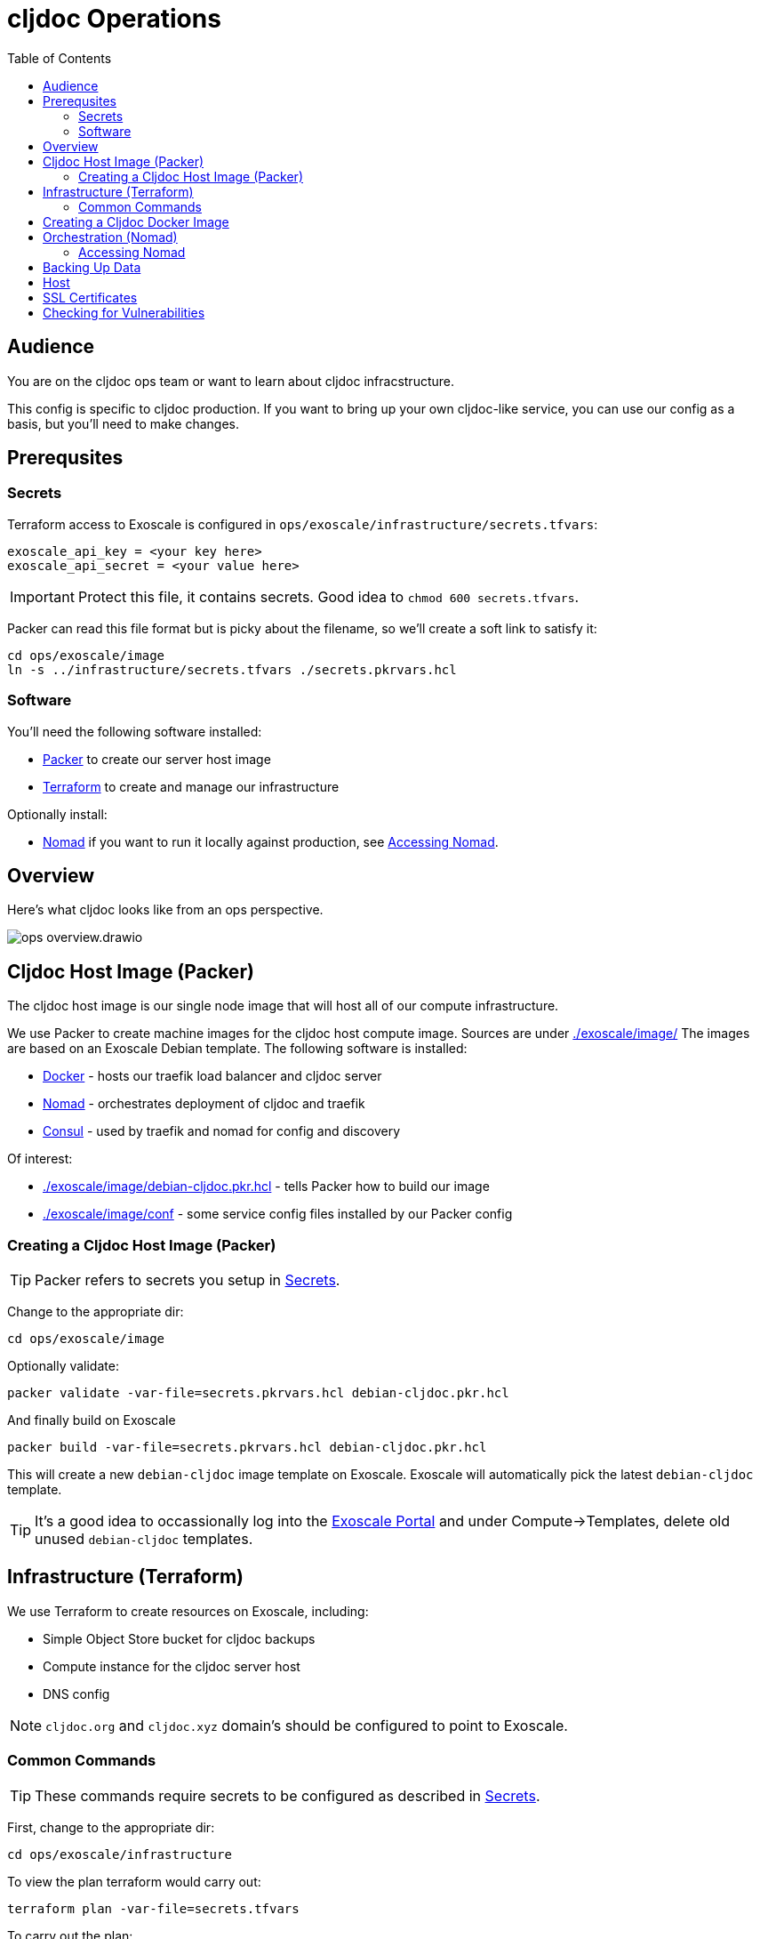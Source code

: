 = cljdoc Operations
:toc:

== Audience
You are on the cljdoc ops team or want to learn about cljdoc infracstructure.

This config is specific to cljdoc production.
If you want to bring up your own cljdoc-like service, you can use our config as a basis, but you'll need to make changes.

== Prerequsites

[#secrets]
=== Secrets
Terraform access to Exoscale is configured in `ops/exoscale/infrastructure/secrets.tfvars`:

[source,hcl]
----
exoscale_api_key = <your key here>
exoscale_api_secret = <your value here>
----
IMPORTANT: Protect this file, it contains secrets.
Good idea to `chmod 600 secrets.tfvars`.

Packer can read this file format but is picky about the filename, so we'll create a soft link to satisfy it:

[source,sh]
----
cd ops/exoscale/image
ln -s ../infrastructure/secrets.tfvars ./secrets.pkrvars.hcl
----

=== Software

You'll need the following software installed:

* https://www.packer.io[Packer] to create our server host image
* https://www.terraform.io[Terraform] to create and manage our infrastructure

Optionally install:

* https://www.nomadproject.io/[Nomad] if you want to run it locally against production, see <<accessing-nomad>>.

== Overview
Here's what cljdoc looks like from an ops perspective.

image::ops-overview.drawio.svg[]

== Cljdoc Host Image (Packer)
The cljdoc host image is our single node image that will host all of our compute infrastructure.

We use Packer to create machine images for the cljdoc host compute image.
Sources are under link:./exoscale/image/[]
The images are based on an Exoscale Debian template.
The following software is installed:

* https://www.docker.com/[Docker] - hosts our traefik load balancer and cljdoc server
* https://github.com/hashicorp/nomad[Nomad] - orchestrates deployment of cljdoc and traefik
* https://www.consul.io/[Consul] - used by traefik and nomad for config and discovery

Of interest:

* link:./exoscale/image/debian-cljdoc.pkr.hcl[] - tells Packer how to build our image
* link:./exoscale/image/conf[] - some service config files installed by our Packer config

=== Creating a Cljdoc Host Image (Packer)

TIP: Packer refers to secrets you setup in <<secrets>>.

Change to the appropriate dir:
[source,sh]
----
cd ops/exoscale/image
----

Optionally validate:
[source,sh]
----
packer validate -var-file=secrets.pkrvars.hcl debian-cljdoc.pkr.hcl
----

And finally build on Exoscale
[source,sh]
----
packer build -var-file=secrets.pkrvars.hcl debian-cljdoc.pkr.hcl
----

This will create a new `debian-cljdoc` image template on Exoscale.
Exoscale will automatically pick the latest `debian-cljdoc` template.

TIP: It's a good idea to occassionally log into the https://portal.exoscale.com[Exoscale Portal] and under Compute->Templates, delete old unused `debian-cljdoc` templates.

== Infrastructure (Terraform)

We use Terraform to create resources on Exoscale, including:

* Simple Object Store bucket for cljdoc backups
* Compute instance for the cljdoc server host
* DNS config

NOTE: `cljdoc.org` and `cljdoc.xyz` domain’s should be configured to point to Exoscale.

=== Common Commands

TIP: These commands require secrets to be configured as described in <<secrets>>.

First, change to the appropriate dir:
[source,sh]
----
cd ops/exoscale/infrastructure
----

To view the plan terraform would carry out:
[source,sh]
----
terraform plan -var-file=secrets.tfvars
----

To carry out the plan:
[source,sh]
----
terraform apply -var-file=secrets.tfvars
----

To sync the server state back to terraform:
[source,sh]
----
terraform refresh -var-file=secrets.tfvars
----

Retrieving outputs:

[source,sh]
----
terraform output
terraform output -json
terraform output cljdoc_static_ip
----

To taint the compute instance for recreation on next `apply`:

[source,sh]
----
terraform taint module.main_server.exoscale_compute_instance.cljdoc_01
----

== Creating a Cljdoc Docker Image
The cljdoc docker image runs on the cljdoc host.

[source,sh]
----
bb docker-image
----

This will package the cljdoc application in a Docker container.
A tag will be determined based on number of commits, branch and commit SHA.
Docker images are published to Docker Hub during CI.
See link:/.circleci/config.yml[`.circleci/config.yml`].

[TIP]
====
Run `bb clean` first when testing your image locally.
This will ensure you are not working with stale inputs.
====

== Orchestration (Nomad)

To deploy the cljdoc service to the provisioned infrastructure we use https://www.nomadproject.io[Nomad].
While Nomad provides a convenient CLI interface, it has proven easier to generate Nomad https://www.nomadproject.io/docs/job-specification/index.html[job specs] using Clojure and submit them to the Nomad server via the Nomad REST API.

The relevant code is under link:/ops/exoscale/deploy/[].

Deployment is carried out by CircleCI, see `deploy-to-nomad` job in link:[/.circleci/config.yml]

This will fail unless the https://hub.docker.com/r/cljdoc/cljdoc/[Docker Hub] has a cljdoc image with the provided tag.
The tag names are determined based on Git commit count, branch and HEAD and images are pushed to Docker Hub as part of CI.

[#accessing-nomad]
=== Accessing Nomad

[source,sh]
----
./ops/nomad.sh username@ip
----
Where `username` is your ssh login and `ip` is nomad's IP address.

The script launches an SSH process forwarding port 4646 and 8500.

If you have Nomad installed locally, you can now run `nomad` comands like the following:

[source,sh]
----
nomad status cljdoc
nomad alloc logs -f 683ade58
nomad deployment list
----

Hit ^D to to close the session and forwarded ports.

== Backing Up Data

The SQLite database is automatically backed up daily by cljdoc to Exoscale `cljdoc-backups` bucket.

Our current backup retention strategy is:

* 7 daily
* 4 weekly
* 12 monthly
* 2 yearly

If cljdoc does not find a database on startup, it will automatically restore the most recent one from the `cljdoc-backups` bucket.

== Host

By default the cljdoc web server binds to `localhost`.
This is a safe default for development work.

In production, we run the cljdoc web server from a docker container.
The production docker container launches the cljdoc web server with the `cljdoc.host` JVM system property to override the `localhost` default to `0.0.0.0`.

== SSL Certificates

https://traefik.io[Traefik] generates SSL certificates automatically through Let's Encrypt.

== Checking for Vulnerabilities

Experts will uncover vulnerabilities in some of the technologies we use.
It is inevitable.

We use https://github.com/rm-hull/nvd-clojure[nvd-clojure] to scan cljdoc dependencies for known security issues in our cljdoc docker image.
Run `nvd-check.sh` to launch a scan.
You must specify a NVD database token, get yours here: https://nvd.nist.gov/developers/request-an-api-key

Example usage from cljdoc root:
[source,shell]
----
NVD_API_TOKEN=your-token-here bb nvd-scan
----
Replace `your-token-here` with your actual token.

You'll find reports under `target/nvd/` off the cljdoc project root dir.
The html report is probably the most useful.
Be aware that the scan sometimes reports false positives.
After some careful verification, you can quiet false positives via `nvd-suppresions.xml`.

Other tools such as https://github.com/aquasecurity/trivy[trivy] can identify security holes.
Trivy seems to be good at finding issues in docker images and configuration.
